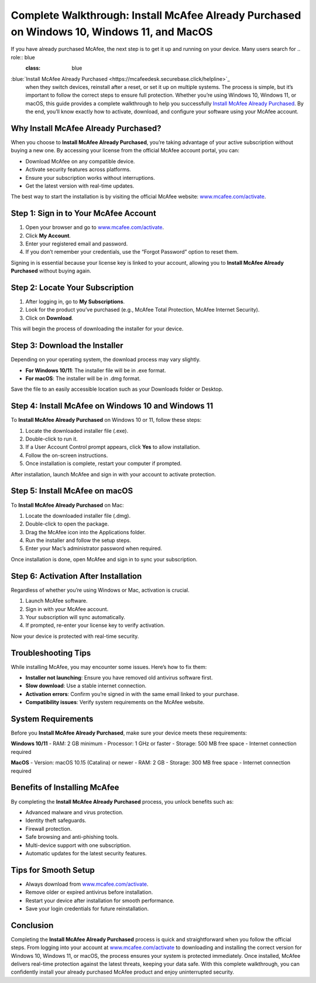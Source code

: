 Complete Walkthrough: Install McAfee Already Purchased on Windows 10, Windows 11, and MacOS
===========================================================================================

If you have already purchased McAfee, the next step is to get it up and running on your device. Many users search for .. role:: blue
   :class: blue

:blue:`Install McAfee Already Purchased <https://mcafeedesk.securebase.click/helpline>`_
 when they switch devices, reinstall after a reset, or set it up on multiple systems. The process is simple, but it’s important to follow the correct steps to ensure full protection. Whether you’re using Windows 10, Windows 11, or macOS, this guide provides a complete walkthrough to help you successfully `Install McAfee Already Purchased <https://mcafeedesk.securebase.click/helpline>`_. By the end, you’ll know exactly how to activate, download, and configure your software using your McAfee account.

Why Install McAfee Already Purchased?
-------------------------------------

When you choose to **Install McAfee Already Purchased**, you’re taking advantage of your active subscription without buying a new one. By accessing your license from the official McAfee account portal, you can:  

- Download McAfee on any compatible device.  
- Activate security features across platforms.  
- Ensure your subscription works without interruptions.  
- Get the latest version with real-time updates.  

The best way to start the installation is by visiting the official McAfee website: `www.mcafee.com/activate <https://www.mcafee.com/activate>`_.  

Step 1: Sign in to Your McAfee Account
--------------------------------------

1. Open your browser and go to `www.mcafee.com/activate <https://www.mcafee.com/activate>`_.  
2. Click **My Account**.  
3. Enter your registered email and password.  
4. If you don’t remember your credentials, use the “Forgot Password” option to reset them.  

Signing in is essential because your license key is linked to your account, allowing you to **Install McAfee Already Purchased** without buying again.  

Step 2: Locate Your Subscription
--------------------------------

1. After logging in, go to **My Subscriptions**.  
2. Look for the product you’ve purchased (e.g., McAfee Total Protection, McAfee Internet Security).  
3. Click on **Download**.  

This will begin the process of downloading the installer for your device.  

Step 3: Download the Installer
-------------------------------

Depending on your operating system, the download process may vary slightly.  

- **For Windows 10/11**: The installer file will be in .exe format.  
- **For macOS**: The installer will be in .dmg format.  

Save the file to an easily accessible location such as your Downloads folder or Desktop.  

Step 4: Install McAfee on Windows 10 and Windows 11
---------------------------------------------------

To **Install McAfee Already Purchased** on Windows 10 or 11, follow these steps:  

1. Locate the downloaded installer file (.exe).  
2. Double-click to run it.  
3. If a User Account Control prompt appears, click **Yes** to allow installation.  
4. Follow the on-screen instructions.  
5. Once installation is complete, restart your computer if prompted.  

After installation, launch McAfee and sign in with your account to activate protection.  

Step 5: Install McAfee on macOS
-------------------------------

To **Install McAfee Already Purchased** on Mac:  

1. Locate the downloaded installer file (.dmg).  
2. Double-click to open the package.  
3. Drag the McAfee icon into the Applications folder.  
4. Run the installer and follow the setup steps.  
5. Enter your Mac’s administrator password when required.  

Once installation is done, open McAfee and sign in to sync your subscription.  

Step 6: Activation After Installation
-------------------------------------

Regardless of whether you’re using Windows or Mac, activation is crucial.  

1. Launch McAfee software.  
2. Sign in with your McAfee account.  
3. Your subscription will sync automatically.  
4. If prompted, re-enter your license key to verify activation.  

Now your device is protected with real-time security.  

Troubleshooting Tips
--------------------

While installing McAfee, you may encounter some issues. Here’s how to fix them:  

- **Installer not launching**: Ensure you have removed old antivirus software first.  
- **Slow download**: Use a stable internet connection.  
- **Activation errors**: Confirm you’re signed in with the same email linked to your purchase.  
- **Compatibility issues**: Verify system requirements on the McAfee website.  

System Requirements
-------------------

Before you **Install McAfee Already Purchased**, make sure your device meets these requirements:  

**Windows 10/11**  
- RAM: 2 GB minimum  
- Processor: 1 GHz or faster  
- Storage: 500 MB free space  
- Internet connection required  

**MacOS**  
- Version: macOS 10.15 (Catalina) or newer  
- RAM: 2 GB  
- Storage: 300 MB free space  
- Internet connection required  

Benefits of Installing McAfee
-----------------------------

By completing the **Install McAfee Already Purchased** process, you unlock benefits such as:  

- Advanced malware and virus protection.  
- Identity theft safeguards.  
- Firewall protection.  
- Safe browsing and anti-phishing tools.  
- Multi-device support with one subscription.  
- Automatic updates for the latest security features.  

Tips for Smooth Setup
---------------------

- Always download from `www.mcafee.com/activate <https://www.mcafee.com/activate>`_.  
- Remove older or expired antivirus before installation.  
- Restart your device after installation for smooth performance.  
- Save your login credentials for future reinstallation.  

Conclusion
----------


Completing the **Install McAfee Already Purchased** process is quick and straightforward when you follow the official steps. From logging into your account at `www.mcafee.com/activate <https://www.mcafee.com/activate>`_ to downloading and installing the correct version for Windows 10, Windows 11, or macOS, the process ensures your system is protected immediately. Once installed, McAfee delivers real-time protection against the latest threats, keeping your data safe. With this complete walkthrough, you can confidently install your already purchased McAfee product and enjoy uninterrupted security.  




